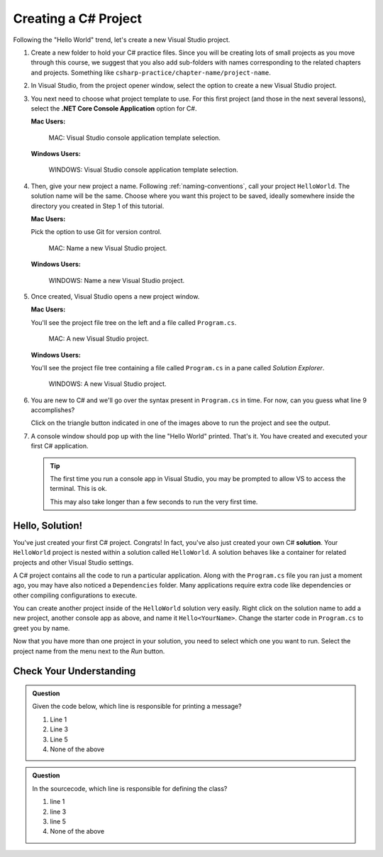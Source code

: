 .. _create-new-csharp-project:

Creating a C# Project
=====================

Following the "Hello World" trend, let's create a new Visual Studio project.

#. Create a new folder to hold your C# practice files. Since you will be
   creating lots of small projects as you move through this course, we
   suggest that you also add sub-folders with names corresponding to the
   related chapters and projects. Something like
   ``csharp-practice/chapter-name/project-name``.

#. In Visual Studio, from the project opener window, select the 
   option to create a new Visual Studio project.

#. You next need to choose what project template to use. For this first project
   (and those in the next several lessons), select the 
   **.NET Core Console Application** option for C#.

   **Mac Users:**

   .. figure:: figures/vsmac-console-app-template.png
      :alt: MAC: Visual Studio console application template selection.

      MAC: Visual Studio console application template selection.

   **Windows Users:**
    
   .. figure:: figures/vs-windows-console-app-template.png
      :alt: WINDOWS: Visual Studio console application template selection.

      WINDOWS: Visual Studio console application template selection.

#. Then, give your new project a name. Following :ref:`naming-conventions`, 
   call your project ``HelloWorld``. The solution name will be the same. Choose 
   where you want this project to be saved, ideally somewhere inside the 
   directory you created in Step 1 of this tutorial. 

   **Mac Users:**

   Pick the option to use Git for version control.
   
   .. figure:: figures/vsmac-name-project.png
      :alt: MAC: Name a new Visual Studio Project.

      MAC: Name a new Visual Studio project.

   **Windows Users:**
   
   .. figure:: figures/vs-windows-name-project.png
      :alt: WINDOWS: Name a new Visual Studio Project.

      WINDOWS: Name a new Visual Studio project.

#. Once created, Visual Studio opens a new project window. 

   **Mac Users:**

   You'll see the project file tree on the left and a file called ``Program.cs``.

   .. figure:: figures/vsmac-new-project.png
      :alt: MAC: A new Visual Studio Project.

      MAC: A new Visual Studio project.

   **Windows Users:**

   You'll see the project file tree containing a file called ``Program.cs`` 
   in a pane called *Solution Explorer*.
   
   .. figure:: figures/vs-windows-new-project.png
      :alt: WINDOWS: A new Visual Studio Project.

      WINDOWS: A new Visual Studio project.

#. You are new to C# and we'll go over the syntax present in ``Program.cs``
   in time. For now, can you guess what line 9 accomplishes?

   .. sourcecode:: csharp
      :linenos:

      using System;

      namespace HelloWorld
      {
         class Program
         {
            static void Main(string[] args)
            {
               Console.WriteLine("Hello World!");
            }
         }
      }

   Click on the triangle button indicated in one of the images above to 
   run the project and see the output.

#. A console window should pop up with the line "Hello World" printed. 
   That's it. You have created and executed your first C# application.

   .. admonition:: Tip
   
      The first time you run a console app in Visual Studio, you may be prompted
      to allow VS to access the terminal. This is ok.

      This may also take longer than a few seconds to run the very first time.


.. index:: ! solution

Hello, Solution!
----------------

You've just created your first C# project. Congrats! In fact, you've also just created your own C# **solution**.
Your ``HelloWorld`` project is nested within a solution called ``HelloWorld``. A solution behaves like a container for
related projects and other Visual Studio settings. 

A C# project contains all the code to run a particular application. Along with the ``Program.cs`` file you ran just a 
moment ago, you may have also noticed a ``Dependencies`` folder. Many applications require extra code like dependencies
or other compiling configurations to execute. 

You can create another project inside of the ``HelloWorld`` solution 
very easily. Right click on the solution name to add a new project, 
another console app as above, and name it ``Hello<YourName>``. 
Change the starter code in ``Program.cs`` to greet you by name.

Now that you have more than one project in your solution, you need to select which one you want to run. Select 
the project name from the menu next to the *Run* button.


Check Your Understanding
------------------------

.. admonition:: Question

   Given the code below, which line is responsible for printing a message?

   .. sourcecode:: csharp
      :linenos:

      class HelloWorld 
      {
         static void Main(string[] args)
         {
            Console.WriteLine("Hello C# Students");
         }
      }

   #. Line 1
   #. Line 3
   #. Line 5
   #. None of the above

.. ans: c, Line 5

.. admonition:: Question

   In the sourcecode, which line is responsible for defining the class?

   .. sourcecode:: csharp
      :linenos:

      class HelloWorld 
      {
         static void Main(string[] args)
         {
            Console.WriteLine("Hello C# Students");
         }
      }

   #. line 1
   #. line 3
   #. line 5
   #. None of the above

.. ans: a, Line 1
